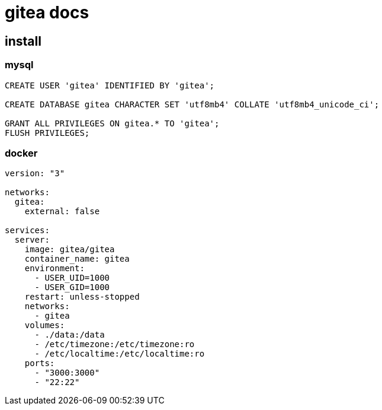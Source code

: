
= gitea docs

== install

=== mysql

[source,shell]
----

CREATE USER 'gitea' IDENTIFIED BY 'gitea';

CREATE DATABASE gitea CHARACTER SET 'utf8mb4' COLLATE 'utf8mb4_unicode_ci';

GRANT ALL PRIVILEGES ON gitea.* TO 'gitea';
FLUSH PRIVILEGES;

----

=== docker

[source,yaml]
----
version: "3"

networks:
  gitea:
    external: false

services:
  server:
    image: gitea/gitea
    container_name: gitea
    environment:
      - USER_UID=1000
      - USER_GID=1000
    restart: unless-stopped
    networks:
      - gitea
    volumes:
      - ./data:/data
      - /etc/timezone:/etc/timezone:ro
      - /etc/localtime:/etc/localtime:ro
    ports:
      - "3000:3000"
      - "22:22"
----
